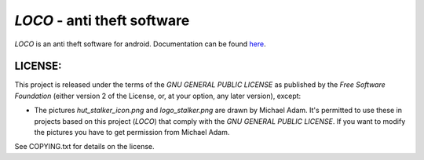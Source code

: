 ============================
*LOCO* - anti theft software
============================

.. _here : http://boon-code.github.com/loco/

*LOCO* is an anti theft software for android.
Documentation can be found here_.

LICENSE:
--------

This project is released under the terms of the *GNU GENERAL PUBLIC LICENSE*
as published by the *Free Software Foundation* (either version 2 of the License,
or, at your option, any later version), except:

* The pictures *hut_stalker_icon.png* and *logo_stalker.png*
  are drawn by Michael Adam. It's permitted to use these in projects
  based on this project (*LOCO*) that comply with the 
  *GNU GENERAL PUBLIC LICENSE*. If you want to modify the pictures
  you have to get permission from Michael Adam.

See COPYING.txt for details on the license.
